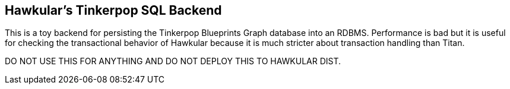 == Hawkular's Tinkerpop SQL Backend

This is a toy backend for persisting the Tinkerpop Blueprints Graph database into an RDBMS. Performance is bad but it
is useful for checking the transactional behavior of Hawkular because it is much stricter about transaction handling
than Titan.

DO NOT USE THIS FOR ANYTHING AND DO NOT DEPLOY THIS TO HAWKULAR DIST.
